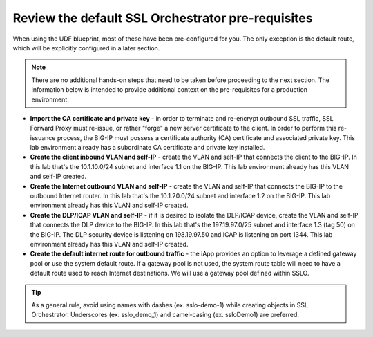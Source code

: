 .. role:: red
.. role:: bred

Review the default SSL Orchestrator pre-requisites
===================================================

When
using the UDF blueprint, most of these have been pre-configured for you.
The only exception is the default route, which will be explicitly configured
in a later section.

.. note:: There are no additional hands-on steps that need to be taken before proceeding to the next section.  The information below is intended to provide additional context on the pre-requisites for a production environment.

-  **Import the CA certificate and private key** - in order to terminate and
   re-encrypt outbound SSL traffic, SSL Forward Proxy must re-issue, or rather
   "forge" a new server certificate to the client. In order to perform this
   re-issuance process, the BIG-IP must possess a certificate authority (CA)
   certificate and associated private key.
   :red:`This lab environment already has a subordinate CA certificate and
   private key installed.`

-  **Create the client inbound VLAN and self-IP** - create the VLAN and self-IP
   that connects the client to the BIG-IP. In this lab that's the
   :red:`10.1.10.0/24` subnet and interface :red:`1.1` on the BIG-IP.
   :red:`This lab environment already has this VLAN and self-IP created.`

-  **Create the Internet outbound VLAN and self-IP** - create the VLAN and
   self-IP that connects the BIG-IP to the outbound Internet router. In this lab
   that's the :red:`10.1.20.0/24` subnet and interface :red:`1.2` on the BIG-IP.
   :red:`This lab environment already has this VLAN and self-IP created.`

-  **Create the DLP/ICAP VLAN and self-IP** - if it is desired to isolate the
   DLP/ICAP device, create the VLAN and self-IP that connects the DLP device to
   the BIG-IP. In this lab that's the :red:`197.19.97.0/25` subnet and interface
   :red:`1.3 (tag 50)` on the BIG-IP. The DLP security device is listening on
   :red:`198.19.97.50` and ICAP is listening on port :red:`1344`.
   :red:`This lab environment already has this VLAN and self-IP created`.

-  **Create the default internet route for outbound traffic** - the iApp
   provides an option to leverage a defined gateway pool or use the system
   default route. If a gateway pool is not used, the system route table will
   need to have a default route used to reach Internet destinations.
   :red:`We will use a gateway pool defined within SSLO`.


.. TIP::

   As a general rule, avoid using names with dashes (ex. sslo-demo-1)
   while creating objects in SSL Orchestrator. Underscores (ex. sslo_demo_1)
   and camel-casing (ex. ssloDemo1) are preferred.
